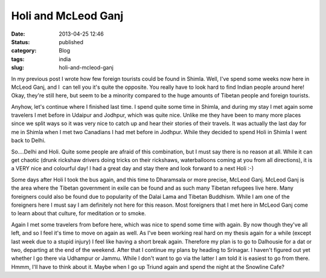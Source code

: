 Holi and McLeod Ganj
####################
:date: 2013-04-25 12:46

:status: published
:category: Blog
:tags: india
:slug: holi-and-mcleod-ganj

In my previous post I wrote how few foreign tourists could be found in
Shimla. Well, I've spend some weeks now here in McLeod Ganj, and I  can
tell you it's quite the opposite. You really have to look hard to find
Indian people around here! Okay, they're still here, but seem to be a
minority compared to the huge amounts of Tibetan people and foreign
tourists.

Anyhow, let's continue where I finished last time. I spend quite some
time in Shimla, and during my stay I met again some travelers I met
before in Udaipur and Jodhpur, which was quite nice. Unlike me they have
been to many more places since we split ways so it was very nice to
catch up and hear their stories of their travels. It was actually the
last day for me in Shimla when I met two Canadians I had met before in
Jodhpur. While they decided to spend Holi in Shimla I went back to
Delhi.

So....Delhi and Holi. Quite some people are afraid of this combination,
but I must say there is no reason at all. While it can get chaotic
(drunk rickshaw drivers doing tricks on their rickshaws, waterballoons
coming at you from all directions), it is a VERY nice and colourful day!
I had a great day and stay there and look forward to a next Holi :-)

Some days after Holi I took the bus again, and this time to Dharamsala
or more precise, McLeod Ganj. McLeod Ganj is the area where the Tibetan
government in exile can be found and as such many Tibetan refugees live
here. Many foreigners could also be found due to popularity of the Dalai
Lama and Tibetan Buddhism. While I am one of the foreigners here I must
say I am definitely not here for this reason. Most foreigners that I met
here in McLeod Ganj come to learn about that culture, for meditation or
to smoke.

Again I met some travelers from before here, which was nice to spend
some time with again. By now though they've all left, and so I feel it's
time to move on again as well. As I've been working real hard on my
thesis again for a while (except last week due to a stupid injury) I
feel like having a short break again. Therefore my plan is to go to
Dalhousie for a dat or two, departing at the end of the weekend. After
that I continue my plans by heading to Srinagar. I haven't figured out
yet whether I go there via Udhampur or Jammu. While I don't want to go
via the latter I am told it is easiest to go from there. Hmmm, I'll have
to think about it. Maybe when I go up Triund again and spend the night
at the Snowline Cafe?


